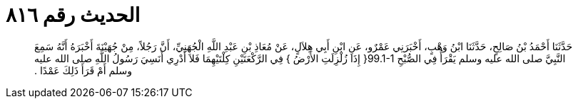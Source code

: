 
= الحديث رقم ٨١٦

[quote.hadith]
حَدَّثَنَا أَحْمَدُ بْنُ صَالِحٍ، حَدَّثَنَا ابْنُ وَهْبٍ، أَخْبَرَنِي عَمْرٌو، عَنِ ابْنِ أَبِي هِلاَلٍ، عَنْ مُعَاذِ بْنِ عَبْدِ اللَّهِ الْجُهَنِيِّ، أَنَّ رَجُلاً، مِنْ جُهَيْنَةَ أَخْبَرَهُ أَنَّهُ سَمِعَ النَّبِيَّ صلى الله عليه وسلم يَقْرَأُ فِي الصُّبْحِ ‏99.1-1{‏ إِذَا زُلْزِلَتِ الأَرْضُ ‏}‏ فِي الرَّكْعَتَيْنِ كِلْتَيْهِمَا فَلاَ أَدْرِي أَنَسِيَ رَسُولُ اللَّهِ صلى الله عليه وسلم أَمْ قَرَأَ ذَلِكَ عَمْدًا ‏.‏